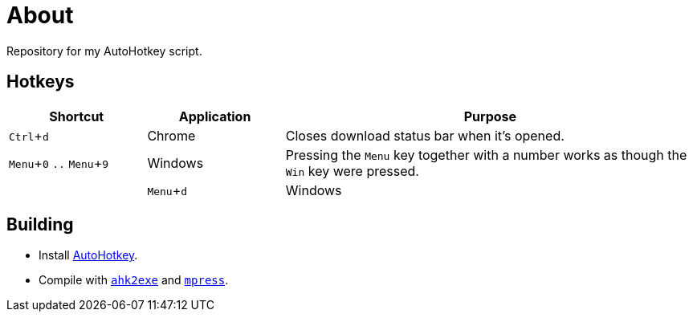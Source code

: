 :experimental:

= About

Repository for my AutoHotkey script.

== Hotkeys

[cols="1,1,3"]
|===
|Shortcut |Application |Purpose

|kbd:[Ctrl + d]
|Chrome
|Closes download status bar when it's opened.

|kbd:[Menu + 0] `..` kbd:[Menu + 9]
|Windows
|Pressing the kbd:[Menu] key together with a number works as though the kbd:[Win] key were pressed.
|
|kbd:[Menu + d]
|Windows
|Shows/hides the Windows calendar on the tray.
|===

== Building

* Install https://autohotkey.com/[AutoHotkey].
* Compile with https://autohotkey.com/docs/Scripts.htm#ahk2exe[`ahk2exe`] and http://www.matcode.com/mpress.htm[`mpress`].
